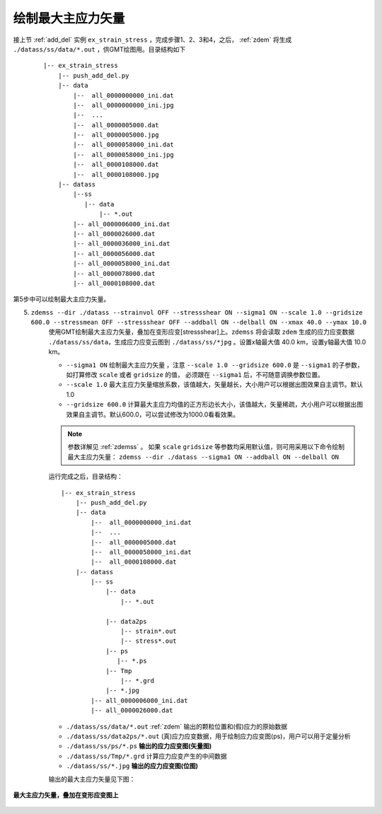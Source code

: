 .. _plot_sigma1:

绘制最大主应力矢量
==================

接上节 :ref:`add_del` 实例 ``ex_strain_stress`` ，完成步骤1、2、3和4，之后， :ref:`zdem` 将生成 ``./datass/ss/data/*.out`` ，供GMT绘图用。目录结构如下 
    
    ::

        |-- ex_strain_stress
            |-- push_add_del.py
            |-- data
                |--  all_0000000000_ini.dat
                |--  all_0000000000_ini.jpg
                |--  ...    
                |--  all_0000005000.dat
                |--  all_0000005000.jpg
                |--  all_0000058000_ini.dat
                |--  all_0000058000_ini.jpg
                |--  all_0000108000.dat
                |--  all_0000108000.jpg
            |-- datass
                |--ss
                   |-- data
                       |-- *.out
                |-- all_0000006000_ini.dat
                |-- all_0000026000.dat
                |-- all_0000036000_ini.dat
                |-- all_0000056000.dat
                |-- all_0000058000_ini.dat
                |-- all_0000078000.dat
                |-- all_0000108000.dat

第5步中可以绘制最大主应力矢量。

5. ``zdemss --dir ./datass --strainvol OFF --stressshear ON --sigma1 ON --scale 1.0 --gridsize 600.0 --stressmean OFF --stressshear OFF --addball ON --delball ON --xmax 40.0 --ymax 10.0`` 
    使用GMT绘制最大主应力矢量，叠加在变形应变[stressshear]上。``zdemss`` 将会读取 ``zdem`` 生成的应力应变数据 ``./datass/ss/data``，生成应力应变云图到 ``./datass/ss/*jpg`` 。设置x轴最大值 40.0 km，设置y轴最大值 10.0 km。 
    
    - ``--sigma1 ON`` 绘制最大主应力矢量 ，注意 ``--scale 1.0 --gridsize 600.0`` 是 ``--sigma1`` 的子参数，如打算修改 ``scale`` 或者 ``gridsize`` 的值， 必须跟在 ``--sigma1`` 后，不可随意调换参数位置。
    - ``--scale 1.0`` 最大主应力矢量缩放系数，该值越大，矢量越长，大小用户可以根据出图效果自主调节。默认1.0
    - ``--gridsize 600.0`` 计算最大主应力均值的正方形边长大小，该值越大，矢量稀疏，大小用户可以根据出图效果自主调节。默认600.0，可以尝试修改为1000.0看看效果。
    
    
    
    .. note::
        参数详解见 :ref:`zdemss` 。  
        如果 ``scale`` ``gridsize`` 等参数均采用默认值，则可用采用以下命令绘制最大主应力矢量：
        ``zdemss --dir ./datass --sigma1 ON --addball ON --delball ON`` 
        
    运行完成之后，目录结构：
        
    ::

        |-- ex_strain_stress
            |-- push_add_del.py
            |-- data
                |--  all_0000000000_ini.dat
                |--  ...    
                |--  all_0000005000.dat    
                |--  all_0000058000_ini.dat
                |--  all_0000108000.dat    
            |-- datass
                |-- ss
                    |-- data
                        |-- *.out
                        
                    |-- data2ps
                        |-- strain*.out
                        |-- stress*.out
                    |-- ps
                       |-- *.ps
                    |-- Tmp
                        |-- *.grd
                    |-- *.jpg
                |-- all_0000006000_ini.dat
                |-- all_0000026000.dat

    - ``./datass/ss/data/*.out`` :ref:`zdem` 输出的颗粒位置和(假)应力的原始数据
    - ``./datass/ss/data2ps/*.out``   (真)应力应变数据，用于绘制应力应变图(ps)，用户可以用于定量分析
    - ``./datass/ss/ps/*.ps``  **输出的应力应变图(矢量图)**
    - ``./datass/ss/Tmp/*.grd`` 计算应力应变产生的中间数据
    - ``./datass/ss/*.jpg`` **输出的应力应变图(位图)**

    输出的最大主应力矢量见下图：

.. figure:: all0000108000.jpg
  :width: 80%
  :align: center
  

  **最大主应力矢量，叠加在变形应变图上**
